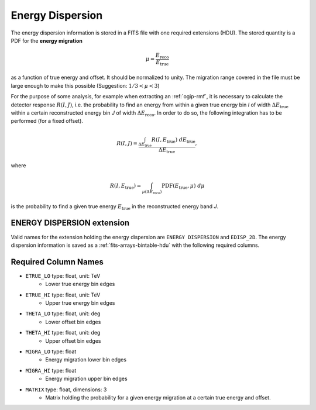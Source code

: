 .. _iact-edisp:

Energy Dispersion
=================

The energy dispersion information is stored in a FITS file with one required extensions (HDU). The stored quantity is a PDF for the **energy migration**

.. math::

     \mu = \frac{E_{\mathrm{reco}}}{E_{\mathrm{true}}}

as a function of true energy and offset. It should be normalized to unity. The migration range covered in the file must be large enough to make this possible (Suggestion: :math:`1/3 < \mu < 3`)

For the purpose of some analysis, for example when extracting an :ref:`ogip-rmf`, it is necessary to calculate the detector response :math:`R(I,J)`, i.e. the probability to find an energy from within a given true energy bin *I* of width :math:`\Delta E_{\mathrm{true}}` within a certain reconstructed energy bin *J* of width :math:`\Delta E_{\mathrm{reco}}`. In order to do so, the following integration has to be performed (for a fixed offset). 

.. math::

    R(I,J) = \frac{ \int_{\Delta E_{\mathrm{true}}} R(I,E_{\mathrm{true}})\ d E_{\mathrm{true}}}{\Delta E_{\mathrm{true}}},

where

.. math::

    R(I,E_{\mathrm{true}}) = \int_{\mu(\Delta E_{\mathrm{reco}})} \mathrm{PDF}(E_{\mathrm{true}}, \mu)\ d \mu

is the probability to find a given true energy :math:`E_{\mathrm{true}}` in the reconstructed energy band *J*.




ENERGY DISPERSION extension
---------------------------

Valid names for the extension holding the energy dispersion are ``ENERGY DISPERSION`` and ``EDISP_2D``. The energy dispersion information is saved as a :ref:`fits-arrays-bintable-hdu` with the following required columns.

Required Column Names
---------------------

* ``ETRUE_LO`` type: float, unit: TeV
    * Lower true energy bin edges 
* ``ETRUE_HI`` type: float, unit: TeV
    * Upper true energy bin edges 
* ``THETA_LO`` type: float, unit: deg
    * Lower offset bin edges
* ``THETA_HI`` type: float, unit: deg
    * Upper offset bin edges
* ``MIGRA_LO`` type: float
    * Energy migration lower bin edges
* ``MIGRA_HI`` type: float
    * Energy migration upper bin edges
* ``MATRIX`` type: float, dimensions: 3 
    * Matrix holding the probability for a given energy migration at a certain true energy and offset.

.. _edisp_trafo:

